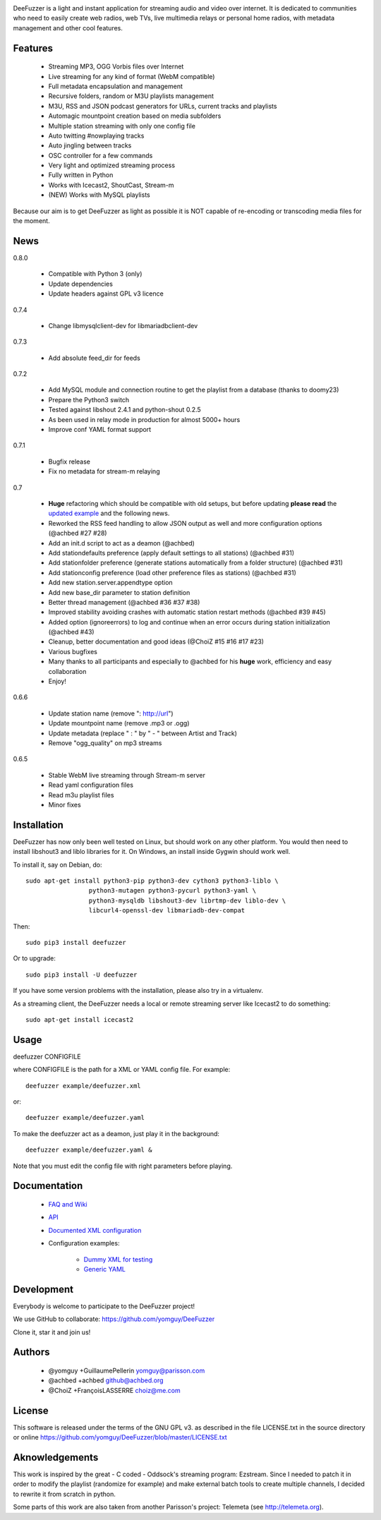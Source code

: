 .. image:: https://github.com/yomguy/DeeFuzzer/raw/master/doc/img/logo_deefuzzer.png

|version|

.. |version| image:: https://img.shields.io/pypi/v/DeeFuzzer.svg
  :target: https://pypi.python.org/pypi/DeeFuzzer/
  :alt: Version

DeeFuzzer is a light and instant application for streaming audio and video over internet.
It is dedicated to communities who need to easily create web radios, web TVs,
live multimedia relays or personal home radios, with metadata management and other cool features.


Features
========

 * Streaming MP3, OGG Vorbis files over Internet
 * Live streaming for any kind of format (WebM compatible)
 * Full metadata encapsulation and management
 * Recursive folders, random or M3U playlists management
 * M3U, RSS and JSON podcast generators for URLs, current tracks and playlists
 * Automagic mountpoint creation based on media subfolders
 * Multiple station streaming with only one config file
 * Auto twitting #nowplaying tracks
 * Auto jingling between tracks
 * OSC controller for a few commands
 * Very light and optimized streaming process
 * Fully written in Python
 * Works with Icecast2, ShoutCast, Stream-m
 * (NEW) Works with MySQL playlists

Because our aim is to get DeeFuzzer as light as possible it is NOT capable of re-encoding or transcoding media files for the moment.


News
====

0.8.0

 * Compatible with Python 3 (only)
 * Update dependencies
 * Update headers against GPL v3 licence

0.7.4

 * Change libmysqlclient-dev for libmariadbclient-dev

0.7.3

 * Add absolute feed_dir for feeds

0.7.2

 * Add MySQL module and connection routine to get the playlist from a database (thanks to doomy23)
 * Prepare the Python3 switch
 * Tested against libshout 2.4.1 and python-shout 0.2.5
 * As been used in relay mode in production for almost 5000+ hours
 * Improve conf YAML format support

0.7.1

 * Bugfix release
 * Fix no metadata for stream-m relaying

0.7

 * **Huge** refactoring which should be compatible with old setups, but before updating **please read** the `updated example <https://github.com/yomguy/DeeFuzzer/blob/dev/example/deefuzzer_doc.xml>`_ and the following news.
 * Reworked the RSS feed handling to allow JSON output as well and more configuration options (@achbed #27 #28)
 * Add an init.d script to act as a deamon (@achbed)
 * Add stationdefaults preference (apply default settings to all stations) (@achbed #31)
 * Add stationfolder preference (generate stations automatically from a folder structure) (@achbed #31)
 * Add stationconfig preference (load other preference files as stations) (@achbed #31)
 * Add new station.server.appendtype option
 * Add new base_dir parameter to station definition
 * Better thread management (@achbed #36 #37 #38)
 * Improved stability avoiding crashes with automatic station restart methods (@achbed #39 #45)
 * Added option (ignoreerrors) to log and continue when an error occurs during station initialization (@achbed #43)
 * Cleanup, better documentation and good ideas (@ChoiZ #15 #16 #17 #23)
 * Various bugfixes
 * Many thanks to all participants and especially to @achbed for his **huge** work, efficiency and easy collaboration
 * Enjoy!

0.6.6

 * Update station name (remove ": http://url")
 * Update mountpoint name (remove .mp3 or .ogg)
 * Update metadata (replace " : " by " - " between Artist and Track)
 * Remove "ogg_quality" on mp3 streams

0.6.5

 * Stable WebM live streaming through Stream-m server
 * Read yaml configuration files
 * Read m3u playlist files
 * Minor fixes


Installation
============

DeeFuzzer has now only been well tested on Linux, but should work on any other platform.
You would then need to install libshout3 and liblo libraries for it. On Windows,
an install inside Gygwin should work well.

To install it, say on Debian, do::

    sudo apt-get install python3-pip python3-dev cython3 python3-liblo \
                     python3-mutagen python3-pycurl python3-yaml \
                     python3-mysqldb libshout3-dev librtmp-dev liblo-dev \
                     libcurl4-openssl-dev libmariadb-dev-compat

Then::

    sudo pip3 install deefuzzer

Or to upgrade::

    sudo pip3 install -U deefuzzer

If you have some version problems with the installation, please also try in a virtualenv.

As a streaming client, the DeeFuzzer needs a local or remote streaming server like Icecast2 to do something::

    sudo apt-get install icecast2


Usage
=====

deefuzzer CONFIGFILE

where CONFIGFILE is the path for a XML or YAML config file. For example::

    deefuzzer example/deefuzzer.xml

or::

    deefuzzer example/deefuzzer.yaml

To make the deefuzzer act as a deamon, just play it in the background::

    deefuzzer example/deefuzzer.yaml &

Note that you must edit the config file with right parameters before playing.


Documentation
=============

 * `FAQ and Wiki <https://github.com/yomguy/DeeFuzzer/wiki>`_
 * `API <http://files.parisson.com/doc/deefuzzer/>`_
 * `Documented XML configuration <https://github.com/yomguy/DeeFuzzer/blob/master/example/deefuzzer_doc.xml>`_
 * Configuration examples:

     * `Dummy XML for testing <https://github.com/yomguy/DeeFuzzer/blob/master/example/deefuzzer.xml>`_
     * `Generic YAML <https://github.com/yomguy/DeeFuzzer/blob/master/example/deefuzzer.yaml>`_


Development
===========

Everybody is welcome to participate to the DeeFuzzer project!

We use GitHub to collaborate: https://github.com/yomguy/DeeFuzzer

Clone it, star it and join us!


Authors
=======

 * @yomguy +GuillaumePellerin yomguy@parisson.com
 * @achbed +achbed github@achbed.org
 * @ChoiZ +FrançoisLASSERRE choiz@me.com


License
=======

This software is released under the terms of the GNU GPL v3.
as described in the file LICENSE.txt in the source directory or online https://github.com/yomguy/DeeFuzzer/blob/master/LICENSE.txt


Aknowledgements
===============

This work is inspired by the great - C coded - Oddsock's streaming program: Ezstream.
Since I needed to patch it in order to modify the playlist (randomize for example)
and make external batch tools to create multiple channels, I decided to rewrite it
from scratch in python.

Some parts of this work are also taken from another Parisson's project: Telemeta
(see http://telemeta.org).

